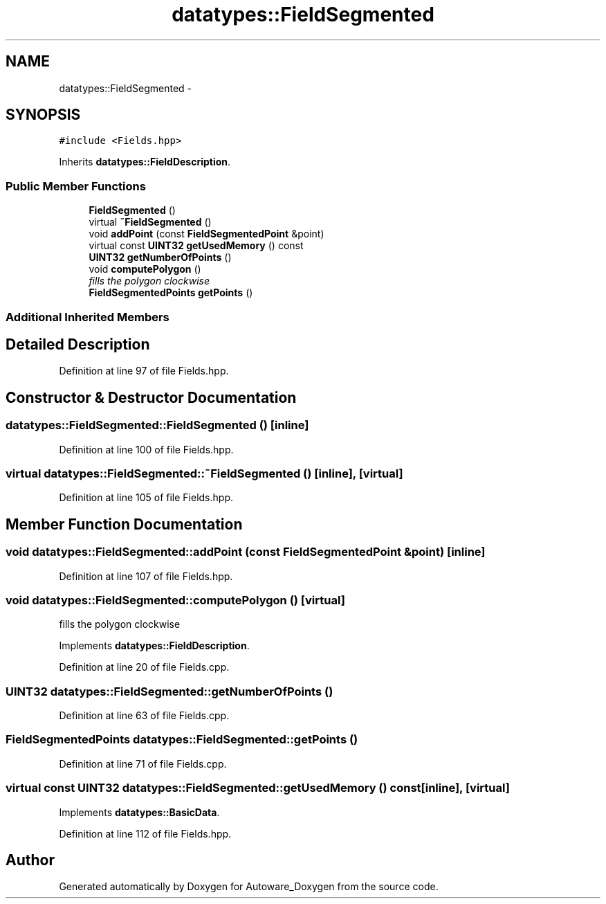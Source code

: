 .TH "datatypes::FieldSegmented" 3 "Fri May 22 2020" "Autoware_Doxygen" \" -*- nroff -*-
.ad l
.nh
.SH NAME
datatypes::FieldSegmented \- 
.SH SYNOPSIS
.br
.PP
.PP
\fC#include <Fields\&.hpp>\fP
.PP
Inherits \fBdatatypes::FieldDescription\fP\&.
.SS "Public Member Functions"

.in +1c
.ti -1c
.RI "\fBFieldSegmented\fP ()"
.br
.ti -1c
.RI "virtual \fB~FieldSegmented\fP ()"
.br
.ti -1c
.RI "void \fBaddPoint\fP (const \fBFieldSegmentedPoint\fP &point)"
.br
.ti -1c
.RI "virtual const \fBUINT32\fP \fBgetUsedMemory\fP () const "
.br
.ti -1c
.RI "\fBUINT32\fP \fBgetNumberOfPoints\fP ()"
.br
.ti -1c
.RI "void \fBcomputePolygon\fP ()"
.br
.RI "\fIfills the polygon clockwise \fP"
.ti -1c
.RI "\fBFieldSegmentedPoints\fP \fBgetPoints\fP ()"
.br
.in -1c
.SS "Additional Inherited Members"
.SH "Detailed Description"
.PP 
Definition at line 97 of file Fields\&.hpp\&.
.SH "Constructor & Destructor Documentation"
.PP 
.SS "datatypes::FieldSegmented::FieldSegmented ()\fC [inline]\fP"

.PP
Definition at line 100 of file Fields\&.hpp\&.
.SS "virtual datatypes::FieldSegmented::~FieldSegmented ()\fC [inline]\fP, \fC [virtual]\fP"

.PP
Definition at line 105 of file Fields\&.hpp\&.
.SH "Member Function Documentation"
.PP 
.SS "void datatypes::FieldSegmented::addPoint (const \fBFieldSegmentedPoint\fP & point)\fC [inline]\fP"

.PP
Definition at line 107 of file Fields\&.hpp\&.
.SS "void datatypes::FieldSegmented::computePolygon ()\fC [virtual]\fP"

.PP
fills the polygon clockwise 
.PP
Implements \fBdatatypes::FieldDescription\fP\&.
.PP
Definition at line 20 of file Fields\&.cpp\&.
.SS "\fBUINT32\fP datatypes::FieldSegmented::getNumberOfPoints ()"

.PP
Definition at line 63 of file Fields\&.cpp\&.
.SS "\fBFieldSegmentedPoints\fP datatypes::FieldSegmented::getPoints ()"

.PP
Definition at line 71 of file Fields\&.cpp\&.
.SS "virtual const \fBUINT32\fP datatypes::FieldSegmented::getUsedMemory () const\fC [inline]\fP, \fC [virtual]\fP"

.PP
Implements \fBdatatypes::BasicData\fP\&.
.PP
Definition at line 112 of file Fields\&.hpp\&.

.SH "Author"
.PP 
Generated automatically by Doxygen for Autoware_Doxygen from the source code\&.
